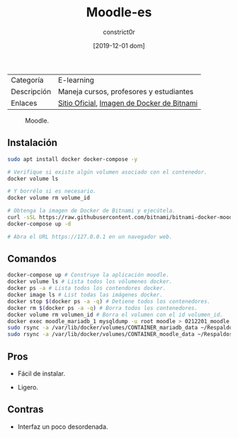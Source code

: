 #+title: Moodle-es
#+author: constrict0r
#+date: [2019-12-01 dom]

| Categoría   | E-learning                                 |
| Descripción | Maneja cursos, profesores y estudiantes    |
| Enlaces     | [[https://moodle.org][Sitio Oficial]], [[https://github.com/bitnami/bitnami-docker-moodle][Imagen de Docker de Bitnami]] |

#+CAPTION: Moodle.
#+NAME:   fig:GUI principal de Moodle.
[[./img/moodle.png]]

** Instalación

   #+BEGIN_SRC bash
   sudo apt install docker docker-compose -y
   
   # Verifique si existe algún volumen asociado con el contenedor.
   docker volume ls
   
   # Y borrélo si es necesario.
   docker volume rm volume_id

   # Obtenga la imagen de Docker de Bitnami y ejecútela.
   curl -sSL https://raw.githubusercontent.com/bitnami/bitnami-docker-moodle/master/docker-compose.yml > docker-compose.yml
   docker-compose up -d
   
   # Abra el URL https://127.0.0.1 en un navegador web.
   #+END_SRC


** Comandos

   #+BEGIN_SRC bash
   docker-compose up # Construye la aplicación moodle.
   docker volume ls # Lista todos los vólumenes docker.
   docker ps -a # Lista todos los contendores docker.
   docker image ls # List todas las imágenes docker.
   docker stop $(docker ps -a -q) # Detiene todos los contenedores.
   docker rm $(docker ps -a -q) # Borra todos los contenedores.
   docker volume rm volumen_id # Borra el volumen con el id volumen_id.
   docker exec moodle_mariadb_1 mysqldump -u root moodle > 0212201_moodle.sql # Respalda la base de datos de moodle.
   sudo rsync -a /var/lib/docker/volumes/CONTAINER_mariadb_data ~/Respaldos/CONTAINER_mariadb_data.bk.$(date +%d%m%Y-%H.%M.%S) # Toma una instantánea de los datos de mariadb.
   sudo rsync -a /var/lib/docker/volumes/CONTAINER_moodle_data ~/Respaldos/CONTAINER_moodle_data.bk.$(date +%d%m%Y-%H.%M.%S) # Toma una instantánea de los datos de moodle.
   #+END_SRC

** Pros

   - Fácil de instalar.
     
   - Ligero.

** Contras

   - Interfaz un poco desordenada.
